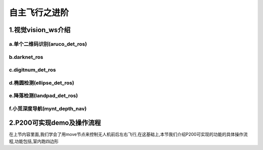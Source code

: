.. 自主飞行之进阶:

===================
自主飞行之进阶
===================

1.视觉vision_ws介绍
===================

a.单个二维码识别(aruco_det_ros)
--------------------------------

b.darknet_ros
----------------

c.digitnum_det_ros
--------------------

d.椭圆检测(ellipse_det_ros)
----------------------------

e.降落检测(landpad_det_ros)
-----------------------------

f.小觅深度导航(mynt_depth_nav)
-------------------------------

2.P200可实现demo及操作流程
==============================

在上节内容里面,我们学会了用move节点来控制无人机前后左右飞行,在这基础上,本节我们介绍P200可实现的功能的具体操作流程,功能包括,室内跑四边形


